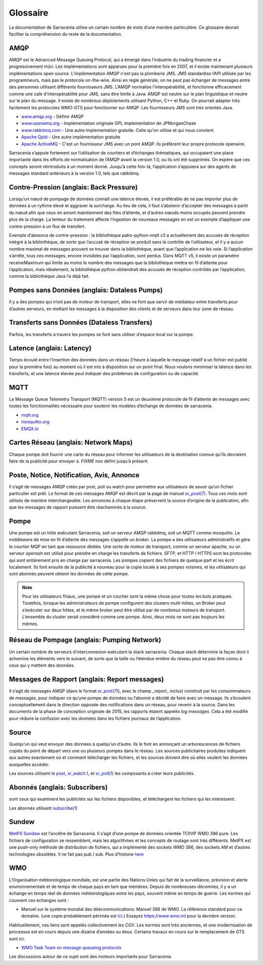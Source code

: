 Glossaire
=========

La documentation de Sarracenia utilise un certain nombre de mots d’une manière particulière.
Ce glossaire devrait faciliter la compréhension du reste de la documentation.

AMQP
----

AMQP est le Advanced Message Queuing Protocol, qui a émergé dans l’industrie du trading financier et a progressivement
mûri. Les implémentations sont apparues pour la première fois en 2007, et il existe maintenant plusieurs implémentations open source. L'implémentation AMQP
n'est pas la plomberie JMS. JMS standardise l’API utilisée par les programmeurs, mais pas le protocole on-the-wire. Ainsi
en règle générale, on ne peut pas échanger de messages entre des personnes utilisant différents fournisseurs JMS. L’AMQP normalise
l’interopérabilité, et fonctionne efficacement comme une cale d’interopérabilité pour JMS, sans être
limité à Java. AMQP est neutre sur le plan linguistique et neutre sur le plan du message. Il existe de nombreux déploiements utilisant
Python, C++ et Ruby. On pourrait adapter très facilement les protocoles WMO-GTS pour fonctionner sur AMQP.
Les fournisseurs JMS sont très orientés Java.


* `www.amqp.org <http://www.amqp.org>`_ - Définir AMQP
* `www.openamq.org <http://www.openamq.org>`_ - Implémentation originale GPL implementation de JPMorganChase
* `www.rabbitmq.com <http://www.rabbitmq.com>`_ - Une autre implementation gratuite. Celle qu'on utilise et qui nous convient
* `Apache Qpid <http://cwiki.apache.org/qpid>`_ - Une autre implémentation gratuite
* `Apache ActiveMQ <http://activemq.apache.org/>`_ - C'est un fournisseur JMS avec un pont AMQP. Ils préfèrent leur propre protocole openwire.

Sarracenia s’appuie fortement sur l’utilisation de courtiers et d’échanges thématiques, qui occupaient une place importante
dans les efforts de normalisation de l’AMQP avant la version 1.0, ou ils ont été supprimés. On espère que ces concepts seront réintroduits à un moment donné. Jusqu’à
cette fois-là, l’application s’appuiera sur des agents de messages standard antérieurs à la version 1.0, tels que rabbitmq.

Contre-Pression (anglais: Back Pressure)
----------------------------------------

Lorsqu’un nœud de pompage de données connaît une latence élevée, il est préférable de ne pas importer plus de données
à un rythme élevé et aggraver la surcharge. Au lieu de cela, il faut s’abstenir d’accepter des messages
à partir du nœud afin que ceux en amont maintiennent des files d’attente, et d’autres nœuds moins occupés peuvent prendre
plus de la charge. La lenteur du traitement affecte l’ingestion de nouveaux messages en est un exemple
d’appliquer une contre-pression à un flux de transfert.

Exemple d’absence de contre-pression : la bibliothèque paho-python-mqtt v3 a actuellement des accusés de réception
intégré à la bibliothèque, de sorte que l’accusé de réception se produit sans le contrôle de l’utilisateur, et il y a
aucun nombre maximal de messages pouvant se trouver dans la bibliothèque, avant que l’application ne les
voie. Si l’application s’arrête, tous ces messages, encore invisibles par l’application,
sont perdus. Dans MQTT v5, il existe un paramètre receiveMaximum qui limite au moins le nombre
des messages que la bibliothèque mettra en fil d’attente pour l’application, mais idéalement,
la bibliothèque python obtiendrait des accusés de réception contrôlés par l’application, comme la bibliothèque Java l’a déjà fait.

Pompes sans Données (anglais: Dataless Pumps)
---------------------------------------------

Il y a des pompes qui n’ont pas de moteur de transport, elles ne font que servir de médiateur
entre transferts pour d’autres serveurs, en mettant les messages à la disposition des clients et
de serveurs dans leur zone de réseau.

Transferts sans Données (Dataless Transfers)
--------------------------------------------

Parfois, les transferts à travers les pompes se font sans utiliser d’espace local sur la pompe.

Latence (anglais: Latency)
--------------------------

Temps écoulé entre l’insertion des données dans un réseau (l’heure à laquelle le message relatif à un fichier est publié pour la première fois)
au moment où il est mis à disposition sur un point final.  Nous voulons minimiser la latence dans les transferts,
et une latence élevée peut indiquer des problèmes de configuration ou de capacité.

MQTT
----

Le Message Queue Telemetry Transport (MQTT) version 5 est un deuxième protocole de fil d’attente de messages avec toutes les fonctionnalités
nécessaire pour soutenir les modèles d’échange de données de sarracenia.

* `mqtt.org <https://mqtt.org>`_
* `mosquitto.org <https://mosquitto.org>`_
* `EMQX.io <emqx.io>`_

Cartes Réseau (anglais: Network Maps)
-------------------------------------

Chaque pompe doit fournir une carte du réseau pour informer les utilisateurs de la destination connue
qu’ils devraient faire de la publicité pour envoyer à. *FIXME* non défini jusqu’à présent.

Poste, Notice, Notification, Avis, Annonce
------------------------------------------

Il s’agit de messages AMQP créés par post, poll ou watch pour permettre aux utilisateurs
de savoir qu’un fichier particulier est prêt. Le format de ces messages AMQP est
décrit par la page de manuel `sr_post(7) <../Reference/sr_post.7.html>`_. Tous ces
mots sont utilisés de manière interchangeable. Les annonces à chaque étape préservent la
source d’origine de la publication, afin que les messages de rapport puissent être réacheminés
à la source.

Pompe
-----

Une pompe est un hôte exécutant Sarracenia, soit un serveur AMQP rabbitmq, soit un MQTT
comme mosquitto. Le middleware de mise en fil d’attente des messages s’appelle un *broker*.
La pompe a des utilisateurs administratifs et gère le courtier MQP
en tant que ressource dédiée. Une sorte de moteur de transport, comme un serveur apache,
ou un serveur openssh est utilisé pour prendre en charge les transferts de fichiers. SFTP, et
HTTP / HTTPS sont les protocoles qui sont entièrement pris en charge par sarracenia. Les pompes
copient des fichiers de quelque part et les écrit localement. Ils font ensuite de la publicité à nouveau pour la
copie locale à ses pompes voisines, et les utilisateurs qui sont abonnés peuvent
obtenir les données de cette pompe.

.. Note::
  Pour les utilisateurs finaux, une pompe et un courtier sont la même chose pour toutes les buts pratiques.
  Toutefois, lorsque les administrateurs de pompe configurent des clusters multi-hôtes, un
  Broker peut s’exécuter sur deux hôtes, et le même broker peut être utilisé par
  de nombreux moteurs de transport. L’ensemble du cluster serait considéré comme une pompe. Ainsi,
  deux mots ne sont pas toujours les mêmes.

Réseau de Pompage (anglais: Pumping Network)
--------------------------------------------

Un certain nombre de serveurs d’interconnexion exécutant la stack sarracenia. Chaque stack
détermine la façon dont il achemine les éléments vers le suivant, de sorte que la taille ou l’étendue entière
du réseau peut ne pas être connu à ceux qui y mettent des données.

Messages de Rapport (anglais: Report messages)
----------------------------------------------

Il s’agit de messages AMQP (dans le format `sr_post(7) <../Reference/sr_post.7.html>`_), avec le champ _report_
inclus) construit par les consommateurs de messages, pour indiquer ce qu’une pompe de données
ou l’abonné a décidé de faire avec un message. Ils s’écoulent conceptuellement dans le
direction opposée des notifications dans un réseau, pour revenir à la source.
Dans les documents de la phase de conception originale de 2015, les rapports étaient appelés *log messages*.
Cela a été modifié pour réduire la confusion avec les données dans les fichiers journaux de l’application.

Source
------

Quelqu’un qui veut envoyer des données à quelqu’un d’autre. Ils le font en annonçant un
arborescences de fichiers copiés du point de départ vers une ou plusieurs pompes
dans le réseau. Les sources publicitaires produites indiquent aux autres exactement où
et comment télécharger les fichiers, et les sources doivent dire où elles veulent les
données auxquelles accéder.

Les sources utilisent le `post <../Reference/sr3.1.html#post>`_,
`sr_watch.1 <../Reference/sr3.1.html#watch>`_, et
`sr_poll(1) <../Reference/sr3.1.html#poll>`_ les composants à créer
leurs publicités.


Abonnés (anglais: Subscribers)
------------------------------
sont ceux qui examinent les publicités sur les fichiers disponibles, et
téléchargent les fichiers qui les intéressent.

Les abonnés utilisent `subscribe(1) <../Reference/sr3.1.html#subscribe>`_


Sundew
------

`MetPX Sundew <https://github.com/MetPX/Sundew>`_ est l’ancêtre de Sarracenia.
Il s’agit d’une pompe de données orientée TCP/IP WMO 386 pure. Les fichiers de configuration se ressemblent,
mais les algorithmes et les concepts de routage sont très différents. MetPX est une push-only
méthode de distribution de fichiers, qui a implémenté des sockets WMO 386, des sockets AM et
d’autres technologies obsolètes. Il ne fait pas pub / sub.
Plus d’histoire `here <History/Evolution.html>`_


WMO
---

L’Organisation météorologique mondiale, est une partie des Nations Unies qui fait de la surveillance, prévision et alerte
environnementale et de temps de chaque pays en tant que membres. Depuis de nombreuses décennies, il y a
un échange en temps réel de données météorologiques entre les pays, souvent même en temps de guerre.  Les normes
qui couvrent ces échanges sont :

- Manuel sur le système mondial des télécommunications: Manuel 386 de WMO. La référence standard pour ce
  domaine. (une copie probablement périmée est `ici <WMO-386.pdf>`_.) Essayez https://www.wmo.int pour la dernière version.

Habituellement, ces liens sont appelés collectivement *les CGV*.  Les normes sont très anciennes, et une modernisation
de processus est en cours depuis une dizaine d’années ou deux. Certains travaux en cours sur le remplacement de GTS sont ici:

- `WMO Task Team on message queueing protocols <https://github.com/wmo-im/GTStoWIS2>`_

Les discussions autour de ce sujet sont des moteurs importants pour Sarracenia.
